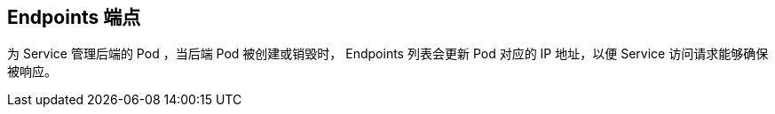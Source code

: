== Endpoints 端点

为 Service 管理后端的 Pod ，当后端 Pod 被创建或销毁时， Endpoints 列表会更新 Pod 对应的 IP 地址，以便 Service 访问请求能够确保被响应。